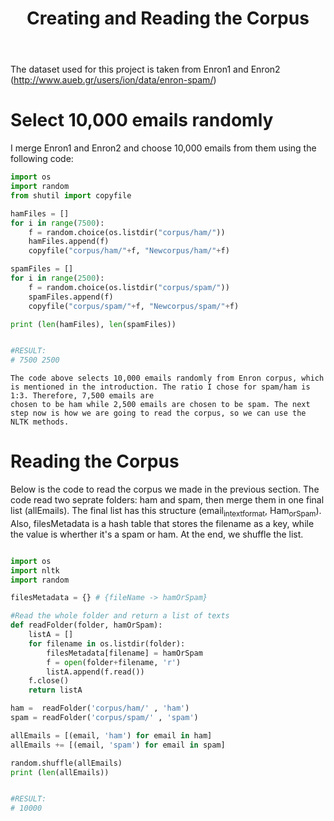 #+title: Creating and Reading the Corpus

The dataset used for this project is taken from Enron1 and Enron2 (http://www.aueb.gr/users/ion/data/enron-spam/)

* Select 10,000 emails randomly

I merge Enron1 and Enron2 and choose 10,000 emails from them using the following code:

#+begin_src python
import os
import random
from shutil import copyfile

hamFiles = []
for i in range(7500):
    f = random.choice(os.listdir("corpus/ham/"))
    hamFiles.append(f)
    copyfile("corpus/ham/"+f, "Newcorpus/ham/"+f)
    
spamFiles = []
for i in range(2500):
    f = random.choice(os.listdir("corpus/spam/"))
    spamFiles.append(f)
    copyfile("corpus/spam/"+f, "Newcorpus/spam/"+f)

print (len(hamFiles), len(spamFiles))


#RESULT:
# 7500 2500

#+end_src


#+BEGIN_EXAMPLE
The code above selects 10,000 emails randomly from Enron corpus, which is mentioned in the introduction. The ratio I chose for spam/ham is 1:3. Therefore, 7,500 emails are
chosen to be ham while 2,500 emails are chosen to be spam. The next step now is how we are going to read the corpus, so we can use the NLTK methods.
#+END_EXAMPLE



* Reading the Corpus

Below is the code to read the corpus we made in the previous section. The code read two seprate folders: ham and spam, then merge them in one final list (allEmails). The final list
has this structure (email_in_text_format, Ham_or_Spam). Also, filesMetadata is a hash table that stores the filename as a key, while the value is wherther it's a spam or ham. 
At the end, we shuffle the list. 

#+begin_src python

import os
import nltk
import random

filesMetadata = {} # {fileName -> hamOrSpam}

#Read the whole folder and return a list of texts
def readFolder(folder, hamOrSpam):
    listA = []
    for filename in os.listdir(folder):
        filesMetadata[filename] = hamOrSpam
        f = open(folder+filename, 'r')
        listA.append(f.read())
    f.close()
    return listA

ham =  readFolder('corpus/ham/' , 'ham')
spam = readFolder('corpus/spam/' , 'spam')

allEmails = [(email, 'ham') for email in ham]
allEmails += [(email, 'spam') for email in spam]

random.shuffle(allEmails)
print (len(allEmails))


#RESULT:
# 10000

#+end_src

